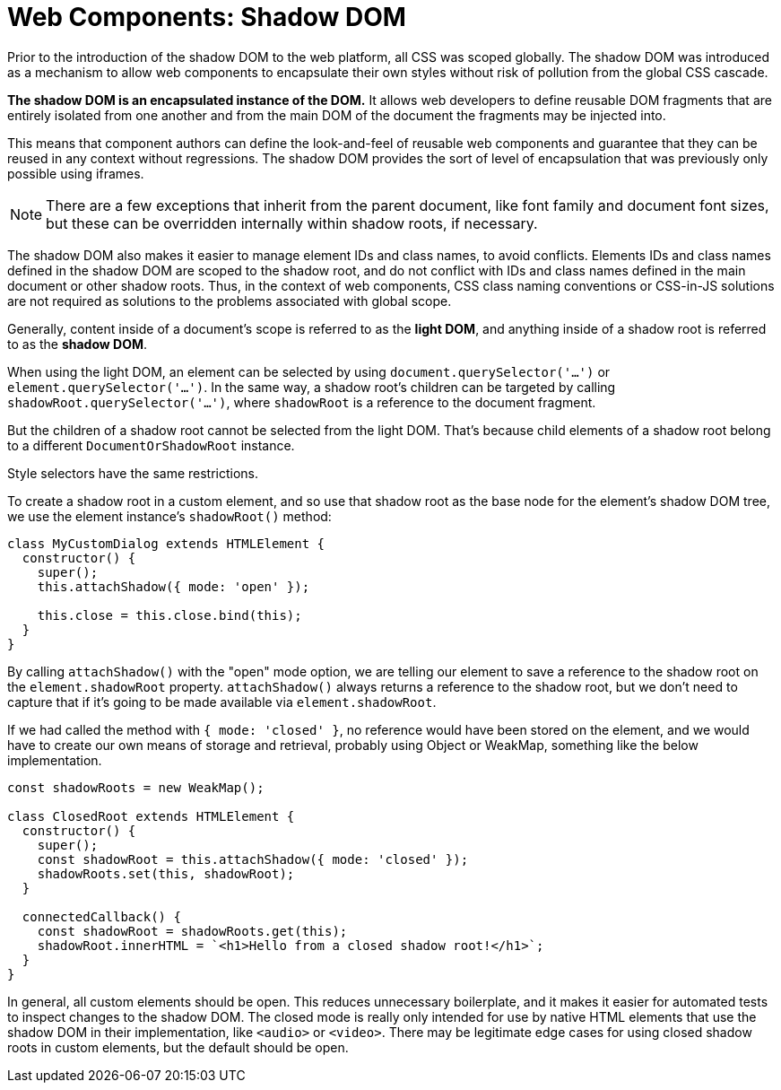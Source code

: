 = Web Components: Shadow DOM

Prior to the introduction of the shadow DOM to the web platform, all CSS was scoped globally. The shadow DOM was introduced as a mechanism to allow web components to encapsulate their own styles without risk of pollution from the global CSS cascade.

*The shadow DOM is an encapsulated instance of the DOM.* It allows web developers to define reusable DOM fragments that are entirely isolated from one another and from the main DOM of the document the fragments may be injected into.

This means that component authors can define the look-and-feel of reusable web components and guarantee that they can be reused in any context without regressions. The shadow DOM provides the sort of level of encapsulation that was previously only possible using iframes.

[NOTE]
======
There are a few exceptions that inherit from the parent document, like font family and document font sizes, but these can be overridden internally within shadow roots, if necessary.
======

The shadow DOM also makes it easier to manage element IDs and class names, to avoid conflicts. Elements IDs and class names defined in the shadow DOM are scoped to the shadow root, and do not conflict with IDs and class names defined in the main document or other shadow roots. Thus, in the context of web components, CSS class naming conventions or CSS-in-JS solutions are not required as solutions to the problems associated with global scope.

Generally, content inside of a document's scope is referred to as the *light DOM*, and anything inside of a shadow root is referred to as the *shadow DOM*.

When using the light DOM, an element can be selected by using `document.querySelector('...')` or `element.querySelector('...')`. In the same way, a shadow root's children can be targeted by calling `shadowRoot.querySelector('...')`, where `shadowRoot` is a reference to the document fragment.

But the children of a shadow root cannot be selected from the light DOM. That's because child elements of a shadow root belong to a different `DocumentOrShadowRoot` instance.

Style selectors have the same restrictions.

To create a shadow root in a custom element, and so use that shadow root as the base node for the element's shadow DOM tree, we use the element instance's `shadowRoot()` method:

[source,javascript]
----
class MyCustomDialog extends HTMLElement {
  constructor() {
    super();
    this.attachShadow({ mode: 'open' });

    this.close = this.close.bind(this);
  }
}
----

By calling `attachShadow()` with the "open" mode option, we are telling our element to save a reference to the shadow root on the `element.shadowRoot` property. `attachShadow()` always returns a reference to the shadow root, but we don't need to capture that if it's going to be made available via `element.shadowRoot`.

If we had called the method with `{ mode: 'closed' }`, no reference would have been stored on the element, and we would have to create our own means of storage and retrieval, probably using Object or WeakMap, something like the below implementation.

[source,javascript]
----
const shadowRoots = new WeakMap();

class ClosedRoot extends HTMLElement {
  constructor() {
    super();
    const shadowRoot = this.attachShadow({ mode: 'closed' });
    shadowRoots.set(this, shadowRoot);
  }

  connectedCallback() {
    const shadowRoot = shadowRoots.get(this);
    shadowRoot.innerHTML = `<h1>Hello from a closed shadow root!</h1>`;
  }
}
----

In general, all custom elements should be open. This reduces unnecessary boilerplate, and it makes it easier for automated tests to inspect changes to the shadow DOM. The closed mode is really only intended for use by native HTML elements that use the shadow DOM in their implementation, like `<audio>` or `<video>`. There may be legitimate edge cases for using closed shadow roots in custom elements, but the default should be open.
